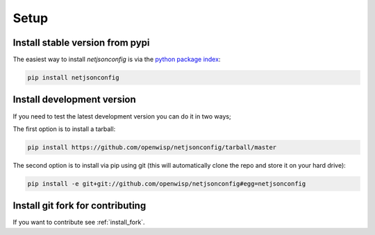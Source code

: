 Setup
=====

Install stable version from pypi
--------------------------------

The easiest way to install *netjsonconfig* is via the `python package
index <https://pypi.python.org/>`_:

.. code-block:: shell

    pip install netjsonconfig

Install development version
---------------------------

If you need to test the latest development version you can do it in two
ways;

The first option is to install a tarball:

.. code-block:: shell

    pip install https://github.com/openwisp/netjsonconfig/tarball/master

The second option is to install via pip using git (this will automatically
clone the repo and store it on your hard drive):

.. code-block:: shell

    pip install -e git+git://github.com/openwisp/netjsonconfig#egg=netjsonconfig

Install git fork for contributing
---------------------------------

If you want to contribute see :ref:`install_fork`.
